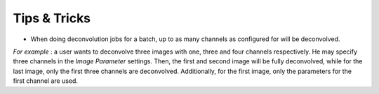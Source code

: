 *************
Tips & Tricks
*************

-  When doing deconvolution jobs for a batch, up to as many channels as
   configured for will be deconvolved.

*For example* : a user wants to deconvolve three images with one, three
and four channels respectively. He may specify three channels in the
*Image Parameter* settings. Then, the first and second image will be
fully deconvolved, while for the last image, only the first three
channels are deconvolved. Additionally, for the first image, only the
parameters for the first channel are used.
